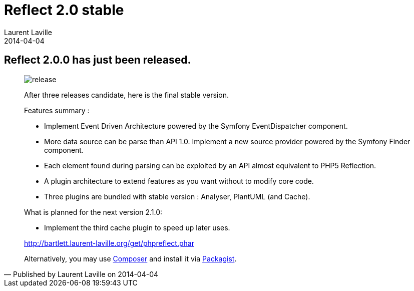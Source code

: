 :doctitle:    Reflect 2.0 stable
:description: 
:iconsfont: font-awesome
:imagesdir: ./images
:author:    Laurent Laville
:revdate:   2014-04-04
:pubdate:   Fri, 04 Apr 2014 22:52:31 +0200
:summary:   Reflect 2.0.0 has just been released.
:jumbotron:
:jumbotron-fullwidth:
:footer-fullwidth:

[id="post-1"]
== {summary}

[quote,Published by {author} on {revdate}]
____
image:icons/font-awesome/rocket.png[alt="release",icon="rocket",size="4x"]

After three releases candidate, here is the final stable version.

Features summary :

* Implement Event Driven Architecture powered by the Symfony EventDispatcher component.
* More data source can be parse than API 1.0. Implement a new source provider powered by the Symfony Finder component. 
* Each element found during parsing can be exploited by an API almost equivalent to PHP5 Reflection.
* A plugin architecture to extend features as you want without to modify core code.
* Three plugins are bundled with stable version : Analyser, PlantUML (and Cache). 

.What is planned for the next version 2.1.0:
************************************************
* Implement the third cache plugin to speed up later uses.
************************************************

link:http://bartlett.laurent-laville.org/get/phpreflect.phar[caption="Download the PHAR version",role="primary",icon="glyphicon-download-alt"]

Alternatively, you may use http://getcomposer.org/[Composer] and install it 
via https://packagist.org/packages/bartlett/php-reflect/[Packagist].
____
